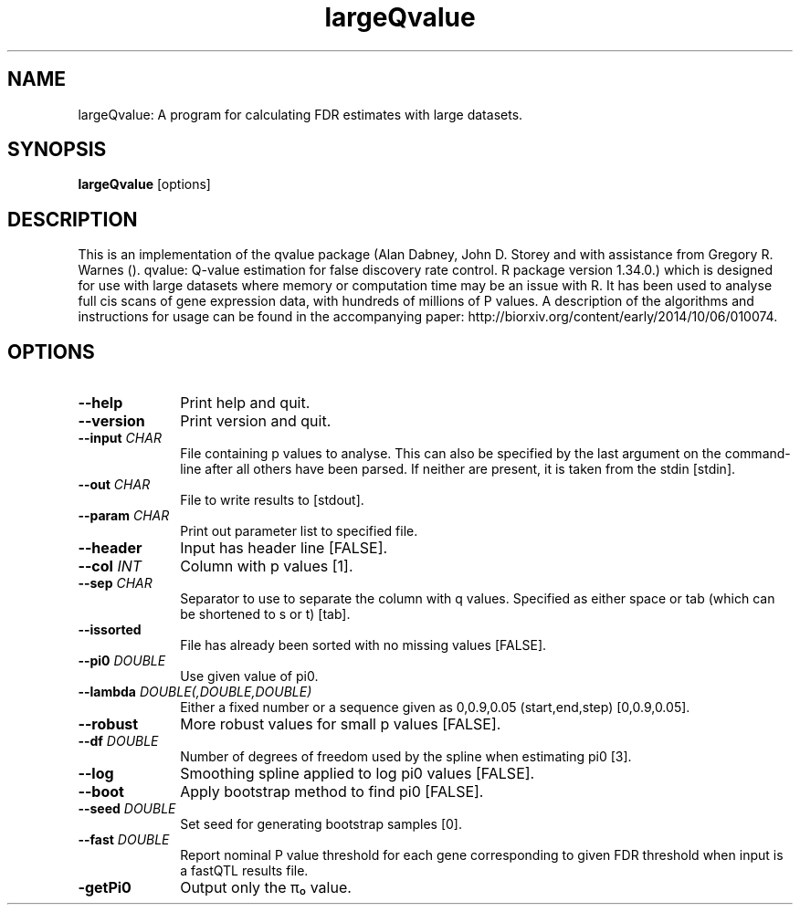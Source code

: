.TH largeQvalue 1 "27th March 2015" "largeQvalue-1.0.1" "Statistical genetics"
.SH NAME
.PP
largeQvalue: A program for calculating FDR estimates with large datasets.
.\"The GPL v3 License
.\"
.\"   Copyright (C) 2014 Genome Research Ltd.
.\"
.\"   Author: Andrew Brown <ab25@sanger.ac.uk>
.\"
.\"   This program is free software: you can redistribute it and/or modify
.\"   it under the terms of the GNU General Public License as published by
.\"   the Free Software Foundation, either version 3 of the License, or
.\"   (at your option) any later version.
.\"
.\"   This program is distributed in the hope that it will be useful,
.\"   but WITHOUT ANY WARRANTY; without even the implied warranty of
.\"   MERCHANTABILITY or FITNESS FOR A PARTICULAR PURPOSE.  See the
.\"   GNU General Public License for more details.
.\"
.\"   You should have received a copy of the GNU General Public License
.\"   along with this program. If not, see <http://www.gnu.org/licenses/>.
.\"
.SH SYNOPSIS
.PP
.B largeQvalue
.RB [options]

.SH DESCRIPTION
.PP
This is an implementation of the qvalue package (Alan Dabney, John D. Storey and with assistance from Gregory R. Warnes (). qvalue: Q-value estimation for false discovery rate control. R package version 1.34.0.) which is designed for use with large datasets where memory or computation time may be an issue with R. It has been used to analyse full cis scans of gene expression data, with hundreds of millions of P values. A description of the algorithms and instructions for usage can be found in the accompanying paper: http://biorxiv.org/content/early/2014/10/06/010074.

.SH OPTIONS
.TP 10
.B --help
Print help and quit.
.TP
.B --version
Print version and quit.
.TP
.BI "--input " CHAR
File containing p values to analyse. This can also be specified by the last argument on the command-line after all others have been parsed. If neither are present, it is taken from the stdin [stdin].
.TP
.BI "--out " CHAR
File to write results to [stdout].
.TP
.BI "--param " CHAR
Print out parameter list to specified file.
.TP
.B --header 
Input has header line [FALSE].
.TP
.BI "--col " INT
Column with p values [1].
.TP
.BI "--sep " CHAR
Separator to use to separate the column with q values. Specified as either space or tab (which can be shortened to s or t) [tab].
.TP
.B --issorted
File has already been sorted with no missing values [FALSE].
.TP
.BI "--pi0 " DOUBLE
Use given value of pi0.
.TP
.BI "--lambda " DOUBLE(,DOUBLE,DOUBLE)
Either a fixed number or a sequence given as 0,0.9,0.05 (start,end,step) [0,0.9,0.05].
.TP
.B --robust
More robust values for small p values [FALSE].
.TP
.BI "--df " DOUBLE
Number of degrees of freedom used by the spline when estimating pi0 [3].
.TP
.B --log
Smoothing spline applied to log pi0 values [FALSE].
.TP
.B --boot
Apply bootstrap method to find pi0 [FALSE].
.TP
.BI "--seed " DOUBLE
Set seed for generating bootstrap samples [0].
.TP
.BI "--fast " DOUBLE
Report nominal P value threshold for each gene corresponding to given FDR threshold when input is a fastQTL results file.
.TP
.B -getPi0
Output only the π₀ value.
